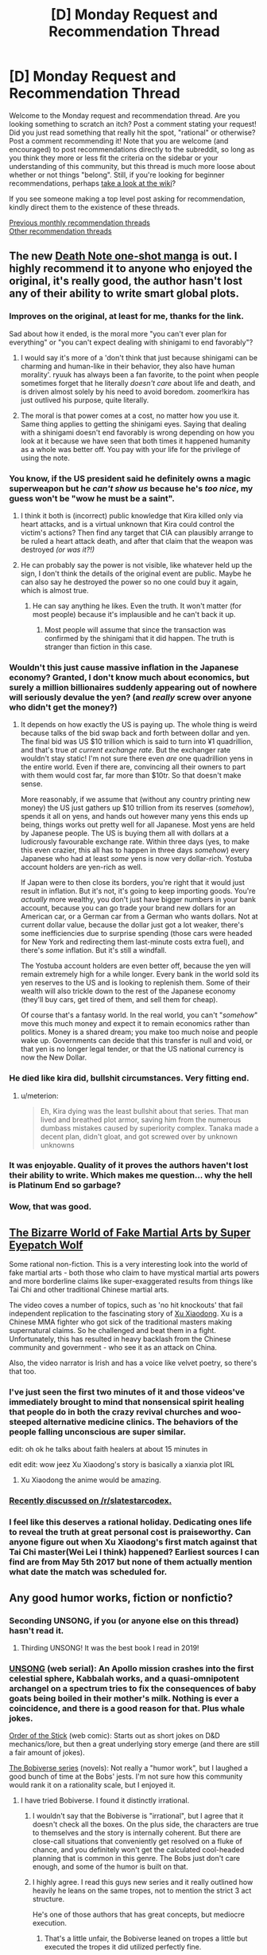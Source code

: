 #+TITLE: [D] Monday Request and Recommendation Thread

* [D] Monday Request and Recommendation Thread
:PROPERTIES:
:Author: AutoModerator
:Score: 37
:DateUnix: 1580742312.0
:DateShort: 2020-Feb-03
:END:
Welcome to the Monday request and recommendation thread. Are you looking something to scratch an itch? Post a comment stating your request! Did you just read something that really hit the spot, "rational" or otherwise? Post a comment recommending it! Note that you are welcome (and encouraged) to post recommendations directly to the subreddit, so long as you think they more or less fit the criteria on the sidebar or your understanding of this community, but this thread is much more loose about whether or not things "belong". Still, if you're looking for beginner recommendations, perhaps [[https://www.reddit.com/r/rational/wiki][take a look at the wiki]]?

If you see someone making a top level post asking for recommendation, kindly direct them to the existence of these threads.

[[http://www.reddit.com/r/rational/wiki/monthlyrecommendation][Previous monthly recommendation threads]]\\
[[http://pastebin.com/SbME9sXy][Other recommendation threads]]


** The new [[https://mangaplus.shueisha.co.jp/viewer/1006371][Death Note one-shot manga]] is out. I highly recommend it to anyone who enjoyed the original, it's really good, the author hasn't lost any of their ability to write smart global plots.
:PROPERTIES:
:Author: Makin-
:Score: 39
:DateUnix: 1580752635.0
:DateShort: 2020-Feb-03
:END:

*** Improves on the original, at least for me, thanks for the link.

Sad about how it ended, is the moral more "you can't ever plan for everything" or "you can't expect dealing with shinigami to end favorably"?
:PROPERTIES:
:Author: mbzrl
:Score: 15
:DateUnix: 1580760984.0
:DateShort: 2020-Feb-03
:END:

**** I would say it's more of a 'don't think that just because shinigami can be charming and human-like in their behavior, they also have human morality'. ryuuk has always been a fan favorite, to the point when people sometimes forget that he literally /doesn't care/ about life and death, and is driven almost solely by his need to avoid boredom. zoomer!kira has just outlived his purpose, quite literally.
:PROPERTIES:
:Score: 10
:DateUnix: 1580764092.0
:DateShort: 2020-Feb-04
:END:


**** The moral is that power comes at a cost, no matter how you use it. Same thing applies to getting the shinigami eyes. Saying that dealing with a shinigami doesn't end favorably is wrong depending on how you look at it because we have seen that both times it happened humanity as a whole was better off. You pay with your life for the privilege of using the note.
:PROPERTIES:
:Author: Anew_Returner
:Score: 6
:DateUnix: 1580766195.0
:DateShort: 2020-Feb-04
:END:


*** You know, if the US president said he definitely owns a magic superweapon but he /can't show us/ because he's /too nice/, my guess won't be "wow he must be a saint".
:PROPERTIES:
:Author: Roxolan
:Score: 10
:DateUnix: 1580795625.0
:DateShort: 2020-Feb-04
:END:

**** I think it both is (incorrect) public knowledge that Kira killed only via heart attacks, and is a virtual unknown that Kira could control the victim's actions? Then find any target that CIA can plausibly arrange to be ruled a heart attack death, and after that claim that the weapon was destroyed /(or was it?!)/
:PROPERTIES:
:Score: 5
:DateUnix: 1580841779.0
:DateShort: 2020-Feb-04
:END:


**** He can probably say the power is not visible, like whatever held up the sign, I don't think the details of the original event are public. Maybe he can also say he destroyed the power so no one could buy it again, which is almost true.
:PROPERTIES:
:Author: Makin-
:Score: 2
:DateUnix: 1580804743.0
:DateShort: 2020-Feb-04
:END:

***** He can say anything he likes. Even the truth. It won't matter (for most people) because it's implausible and he can't back it up.
:PROPERTIES:
:Author: Roxolan
:Score: 2
:DateUnix: 1580806833.0
:DateShort: 2020-Feb-04
:END:

****** Most people will assume that since the transaction was confirmed by the shinigami that it did happen. The truth is stranger than fiction in this case.
:PROPERTIES:
:Author: Makin-
:Score: 3
:DateUnix: 1580806979.0
:DateShort: 2020-Feb-04
:END:


*** Wouldn't this just cause massive inflation in the Japanese economy? Granted, I don't know much about economics, but surely a million billionaires suddenly appearing out of nowhere will seriously devalue the yen? (and /really/ screw over anyone who didn't get the money?)
:PROPERTIES:
:Author: TempAccountIgnorePls
:Score: 8
:DateUnix: 1580765172.0
:DateShort: 2020-Feb-04
:END:

**** It depends on how exactly the US is paying up. The whole thing is weird because talks of the bid swap back and forth between dollar and yen. The final bid was US $10 trillion which is said to turn into ¥1 quadrillion, and that's true /at current exchange rate/. But the exchanger rate wouldn't stay static! I'm not sure there even /are/ one quadrillion yens in the entire world. Even if there are, convincing all their owners to part with them would cost far, far more than $10tr. So that doesn't make sense.

More reasonably, if we assume that (without any country printing new money) the US just gathers up $10 trillion from its reserves (/somehow/), spends it all on yens, and hands out however many yens this ends up being, things works out pretty well for all Japanese. Most yens are held by Japanese people. The US is buying them all with dollars at a ludicrously favourable exchange rate. Within three days (yes, to make this even crazier, this all has to happen in three days /somehow/) every Japanese who had at least /some/ yens is now very dollar-rich. Yostuba account holders are yen-rich as well.

If Japan were to then close its borders, you're right that it would just result in inflation. But it's not, it's going to keep importing goods. You're /actually/ more wealthy, you don't just have bigger numbers in your bank account, because you can go trade your brand new dollars for an American car, or a German car from a German who wants dollars. Not at current dollar value, because the dollar just got a lot weaker, there's some inefficiencies due to surprise spending (those cars were headed for New York and redirecting them last-minute costs extra fuel), and there's /some/ inflation. But it's still a windfall.

The Yostuba account holders are even better off, because the yen will remain extremely high for a while longer. Every bank in the world sold its yen reserves to the US and is looking to replenish them. Some of their wealth will also trickle down to the rest of the Japanese economy (they'll buy cars, get tired of them, and sell them for cheap).

Of course that's a fantasy world. In the real world, you can't "/somehow/" move this much money and expect it to remain economics rather than politics. Money is a shared dream; you make too much noise and people wake up. Governments can decide that this transfer is null and void, or that yen is no longer legal tender, or that the US national currency is now the New Dollar.
:PROPERTIES:
:Author: Roxolan
:Score: 12
:DateUnix: 1580794286.0
:DateShort: 2020-Feb-04
:END:


*** He died like kira did, bullshit circumstances. Very fitting end.
:PROPERTIES:
:Author: 1000dollarsamonth
:Score: 7
:DateUnix: 1580786240.0
:DateShort: 2020-Feb-04
:END:

**** u/meterion:
#+begin_quote
  Eh, Kira dying was the least bullshit about that series. That man lived and breathed plot armor, saving him from the numerous dumbass mistakes caused by superiority complex. Tanaka made a decent plan, didn't gloat, and got screwed over by unknown unknowns
#+end_quote
:PROPERTIES:
:Author: meterion
:Score: 14
:DateUnix: 1580802919.0
:DateShort: 2020-Feb-04
:END:


*** It was enjoyable. Quality of it proves the authors haven't lost their ability to write. Which makes me question... why the hell is Platinum End so garbage?
:PROPERTIES:
:Author: IV-TheEmperor
:Score: 1
:DateUnix: 1580954166.0
:DateShort: 2020-Feb-06
:END:


*** Wow, that was good.
:PROPERTIES:
:Author: Revisional_Sin
:Score: 1
:DateUnix: 1581460936.0
:DateShort: 2020-Feb-12
:END:


** [[https://www.youtube.com/watch?v=gjbSCEhmjJA][The Bizarre World of Fake Martial Arts by Super Eyepatch Wolf]]

Some rational non-fiction. This is a very interesting look into the world of fake martial arts - both those who claim to have mystical martial arts powers and more borderline claims like super-exaggerated results from things like Tai Chi and other traditional Chinese martial arts.

The video coves a number of topics, such as 'no hit knockouts' that fail independent replication to the fascinating story of [[https://en.wikipedia.org/wiki/Xu_Xiaodong][Xu Xiaodong]]. Xu is a Chinese MMA fighter who got sick of the traditional masters making supernatural claims. So he challenged and beat them in a fight. Unfortunately, this has resulted in heavy backlash from the Chinese community and government - who see it as an attack on China.

Also, the video narrator is Irish and has a voice like velvet poetry, so there's that too.
:PROPERTIES:
:Author: GlimmervoidG
:Score: 30
:DateUnix: 1580748231.0
:DateShort: 2020-Feb-03
:END:

*** I've just seen the first two minutes of it and those videos've immediately brought to mind that nonsensical spirit healing that people do in both the crazy revival churches and woo-steeped alternative medicine clinics. The behaviors of the people falling unconscious are super similar.

edit: oh ok he talks about faith healers at about 15 minutes in

edit edit: wow jeez Xu Xiaodong's story is basically a xianxia plot IRL
:PROPERTIES:
:Author: IICVX
:Score: 12
:DateUnix: 1580782706.0
:DateShort: 2020-Feb-04
:END:

**** Xu Xiaodong the anime would be amazing.
:PROPERTIES:
:Author: dinoseen
:Score: 8
:DateUnix: 1580844474.0
:DateShort: 2020-Feb-04
:END:


*** [[https://www.reddit.com/r/slatestarcodex/comments/ex8wsj/the_bizarre_world_of_fake_martial_arts/][Recently discussed on /r/slatestarcodex.]]
:PROPERTIES:
:Author: Roxolan
:Score: 3
:DateUnix: 1580786910.0
:DateShort: 2020-Feb-04
:END:


*** I feel like this deserves a rational holiday. Dedicating ones life to reveal the truth at great personal cost is praiseworthy. Can anyone figure out when Xu Xiaodong's first match against that Tai Chi master(Wei Lei I think) happened? Earliest sources I can find are from May 5th 2017 but none of them actually mention what date the match was scheduled for.
:PROPERTIES:
:Author: Sonderjye
:Score: 1
:DateUnix: 1581345883.0
:DateShort: 2020-Feb-10
:END:


** Any good humor works, fiction or nonfictio?
:PROPERTIES:
:Author: whats-a-monad
:Score: 5
:DateUnix: 1580761816.0
:DateShort: 2020-Feb-04
:END:

*** Seconding UNSONG, if you (or anyone else on this thread) hasn't read it.
:PROPERTIES:
:Author: GaBeRockKing
:Score: 7
:DateUnix: 1580778788.0
:DateShort: 2020-Feb-04
:END:

**** Thirding UNSONG! It was the best book I read in 2019!
:PROPERTIES:
:Score: 3
:DateUnix: 1580821932.0
:DateShort: 2020-Feb-04
:END:


*** [[http://unsongbook.com/][UNSONG]] (web serial): An Apollo mission crashes into the first celestial sphere, Kabbalah works, and a quasi-omnipotent archangel on a spectrum tries to fix the consequences of baby goats being boiled in their mother's milk. Nothing is ever a coincidence, and there is a good reason for that. Plus whale jokes.

[[http://www.giantitp.com/comics/oots0001.html][Order of the Stick]] (web comic): Starts out as short jokes on D&D mechanics/lore, but then a great underlying story emerge (and there are still a fair amount of jokes).

[[https://www.goodreads.com/series/192752-bobiverse][The Bobiverse series]] (novels): Not really a "humor work", but I laughed a good bunch of time at the Bobs' jests. I'm not sure how this community would rank it on a rationality scale, but I enjoyed it.
:PROPERTIES:
:Author: OmeletteGenerator
:Score: 14
:DateUnix: 1580775397.0
:DateShort: 2020-Feb-04
:END:

**** I have tried Bobiverse. I found it distinctly irrational.
:PROPERTIES:
:Author: whats-a-monad
:Score: 3
:DateUnix: 1580796320.0
:DateShort: 2020-Feb-04
:END:

***** I wouldn't say that the Bobiverse is "irrational", but I agree that it doesn't check all the boxes. On the plus side, the characters are true to themselves and the story is internally coherent. But there are close-call situations that conveniently get resolved on a fluke of chance, and you definitely won't get the calculated cool-headed planning that is common in this genre. The Bobs just don't care enough, and some of the humor is built on that.
:PROPERTIES:
:Author: OmeletteGenerator
:Score: 3
:DateUnix: 1580824385.0
:DateShort: 2020-Feb-04
:END:


***** I highly agree. I read this guys new series and it really outlined how heavily he leans on the same tropes, not to mention the strict 3 act structure.

He's one of those authors that has great concepts, but mediocre execution.
:PROPERTIES:
:Author: GlueBoy
:Score: 2
:DateUnix: 1580835299.0
:DateShort: 2020-Feb-04
:END:

****** That's a little unfair, the Bobiverse leaned on tropes a little but executed the tropes it did utilized perfectly fine.

I would agree that it was fairly banal in how far it was willing to go with it's central premise, an Upload has a far more broad utility than simply copying itself and making improvements to the technology it started with.

A fully rational Bob would have been duplicating at every instance where resources to do so were available, the first system he encountered turned into nothing more than a replication facility. Every other problem could then have been solved through sheer numbers alone.

(I do have to say though, that would have made for a slightly less interesting story unless up against a similar entity at an analogous point of development. The Others almost filled this slot, but they were also limited due to culture.)
:PROPERTIES:
:Author: Weerdo5255
:Score: 2
:DateUnix: 1580954552.0
:DateShort: 2020-Feb-06
:END:


** Let's talk about XianXia.

A few months ago I found out about [[/r/ProgressionFantasy]] and have read a lot of the recommendations there. This is a genre where there is a system in place that enables the protagonist to get progressively stronger. An example that most here would be familiar with is Mother of Learning (the system here being magic + time loop).

Through there I also found out about XianXia, the chinese take on the concept with chinese medieval kung fu superhero mages.

Unfortunately, most of the books recommended on the subreddit written originally in english are incomplete. There are some that I can recommend though. The [[https://www.goodreads.com/series/192821-cradle][Cradle]] has served as a good introduction to the genre for me. Not really that rational, nor that irrational. 7 books are out.

[[https://www.webnovel.com/book/12311119706248305/Paragon-of-Destruction][Paragon of Destruction]]. I really enjoyed that one, even though it started a bit slow. However, even though the characters aren't irrational per se, a shitload of coincidences, mostly in favor of the MC, seem to happen every arc. This did put me off a little, but I have a feeling it's a staple of the genre.

[[https://forums.sufficientvelocity.com/threads/forge-of-destiny-xianxia-quest.35583/reader/][Forge of Destiny]]. A quest. Good writing, avoids the overpowered protagonist trope unlike probably anything else in the genre.

Aaaand that's pretty much it. Other recommendations I've found are mostly 1-2 books long or 100 or so chapters in RoyalRoad.

So I started trying to read some translated chinese XianXia. I was fully prepared for the irational tropes like stupidly arrogant enemies and ridiculous coincidences. What I wasn't prepared for was the quality of the translations...

For example! For some reason, most translations end nearly every sentence with an exclamation mark! This doesn't seem like such a big deal at first! But it completely ruins the flow! Even in exposition dumps. Example sentences: "Warriors who had started cultivating the Knight breathing technique and thus improved their physique, but had not been able to ignite their internal life energy yet, were commonly known as preparatory Knights!

George's physique could be considered at the peak standard even amongst these preparatory Knights!"

I've tried reading Coiling Dragon and I Shall Seal the Heavens with no success. I am currently trying Warlock of the Magus World, which has been recommended in this subreddit before, but it is extremely painful. For me. If anyone knows any english language originals in this genre, or a translation that is not torture, please deliver me from this torment.
:PROPERTIES:
:Author: foveros
:Score: 13
:DateUnix: 1580748905.0
:DateShort: 2020-Feb-03
:END:

*** It might be that translated Chinese novels just aren't for you - there's a certain style to them, and if you've tried three and haven't enjoyed it the stylistic gap might be insurmountable.

As for English first xianxias, someone asked about that last week and I compiled some of my favorites; [[https://www.reddit.com/r/rational/comments/eup2bx/d_monday_request_and_recommendation_thread/ffthewq/][here's]] the thread.
:PROPERTIES:
:Author: IICVX
:Score: 14
:DateUnix: 1580750730.0
:DateShort: 2020-Feb-03
:END:

**** Maybe Lord of the Mysteries? Not in the genre, but it's progression fantasy. The first few chapters are particularly rough, give it until he becomes a magic cop or whatever!<. If you're going to give one of those another try, make it ISSTH, which has a relatively strong translation.
:PROPERTIES:
:Author: Amonwilde
:Score: 6
:DateUnix: 1580759456.0
:DateShort: 2020-Feb-03
:END:

***** idk - if ISSTH, Coiling Dragon, and Warlock of Magic World aren't doing it for him I can't imagine that adding another one to the pile is going to work.
:PROPERTIES:
:Author: IICVX
:Score: 3
:DateUnix: 1580782856.0
:DateShort: 2020-Feb-04
:END:

****** Eh, it's more for other people.
:PROPERTIES:
:Author: Amonwilde
:Score: 2
:DateUnix: 1581099331.0
:DateShort: 2020-Feb-07
:END:


*** Of the translated xianxias, Forty Milleniums of Cultivation is the only one I can recommend, mainly because it dodges most of the irrational tropes and does things like worldbuild functioning cultivation society and keeping the protagonist prosocial instead of the typical amoral xianxia protagonist who only really cares about power.

The translation is rough, but gets significantly better as the story advances and more professional translators picked it up.
:PROPERTIES:
:Author: InfernoVulpix
:Score: 12
:DateUnix: 1580751497.0
:DateShort: 2020-Feb-03
:END:


*** I am sorry, but there's no way to save yourself from the poor writing; it's inherent to the genre. I Shall Seal the Heavens is probably the best example of a decent quality 'normal' XianXia with a competent translator you can find, so all I can say is you need to search harder for things written differently that also have interesting plots.

I can't really think of anything that will be good or not without committing time to do grammar checks, but maybe you could try some of the parodies? /Ascending, Do Not Disturb/ is slower paced and might not have all those writing problems, but it's also something of a fluffy romance as opposed to how most of the genre is action.

/Cultivation Chat Group/ might work for you as well, but again it's a parody and you might not get everything without having struggled through at least one or two /real/ XianXia novels. Also, most of it is sealed behind the walls of +Mordor+ Qidian (they run Webnovel), and I cannot in good conscience recommend supporting them in any way or sailing the seven seas to get around them.
:PROPERTIES:
:Author: Evilness42
:Score: 14
:DateUnix: 1580753143.0
:DateShort: 2020-Feb-03
:END:


*** English language XianXia is inherently shit. If the work is translated, then the author is most typically just an average XianXia fan, who at best makes an effort to just literally translate everything put down, and at worse straight up machine-translated everything. And that's coming from what are often amateur web-novels with already low standards of writing.

And 'western' Xianxia are typically even more amateurish copies of the above, poorly translated chinese ones. Plus, due to the cultural gap between westerners and china, Xianxia typically features offbeat morality. And I don't mean that in the literary, "this character was created to be interesting and flawed" way, but in the "this character was created to be wishfulfilment for people you strongly disagree with" way.

Plus, the inherent setting caveats of Xiania (cultivation makes you stronger, people who are strong tread on those weaker, power diffefentials are super high) tend to increase the level of trashy wish fulfiment to a level I've normally seen restricted to romance fanfiction and harem isekai.

That's not to say there aren't good english language xianxia works. The parody math xianxia, the arrogant young master one, thousand milleniums of cultivation (I've never read this one, but it comes highly recommended on this subreddit) and probably other ones that I've never been made aware of becauae I despise the genre and don't look for works in it. But typically, these "good" works are set apart by:

- being a deliberate parody or subversion of Xianxia tropes. Especially when done affectionately, by authors who are much kinder than me towards the genre, but still aware of its shortcomings.\\
- being written in english or having abnormally high quality translations.\\
- transcending xianxia as a genre, and becoming less "eastern fantasty" and more "eastern inspired fantasy." There's plenty of decent fantasy books out there that steal shamelessly from xianxia and wuxia, in terms of magic, aesthetics and even themes. But because they don't allow themselves to be constraned to being by-the-book xianxia, they get to keep the good stuff, without the bad stuff.

Incidentally, most, if not all, of the above rant applies to Light-novel-alikes (particularly isekais), Wuxia, and loosely to LitRPGs .
:PROPERTIES:
:Author: GaBeRockKing
:Score: 11
:DateUnix: 1580778709.0
:DateShort: 2020-Feb-04
:END:

**** u/IICVX:
#+begin_quote
  The parody math xianxia
#+end_quote

Which one is this?

#+begin_quote
  the arrogant young master one
#+end_quote

I'm guessing you mean [[https://www.royalroad.com/fiction/28601/arrogant-young-master-template-a-variation-4][this one]]? It's kind of a Xianxia / LitRPG crossover tho.

#+begin_quote
  thousand milleniums of cultivation
#+end_quote

I think you mean [[https://www.novelupdates.com/series/forty-millenniums-of-cultivation/][Forty Millenniums of Cultivation]] - it's kinda easy to get that mixed up because there's a (very small) WH40k influence (I think the author intended to do more of it but really it just boils down to chainswords and some demonic stuff)
:PROPERTIES:
:Author: IICVX
:Score: 3
:DateUnix: 1580782307.0
:DateShort: 2020-Feb-04
:END:

***** [[https://www.royalroad.com/fiction/3898/math-god-plane-on-hiatus]]
:PROPERTIES:
:Author: GaBeRockKing
:Score: 1
:DateUnix: 1580783227.0
:DateShort: 2020-Feb-04
:END:


**** [deleted]
:PROPERTIES:
:Score: 1
:DateUnix: 1581061631.0
:DateShort: 2020-Feb-07
:END:

***** The genre actively works against making a story good, but some authors are so good at what they do they can make good xiania /anyways./
:PROPERTIES:
:Author: GaBeRockKing
:Score: 1
:DateUnix: 1581084082.0
:DateShort: 2020-Feb-07
:END:


*** I second the Paragon of Destruction recommendation. It's the best written Chinese novel translation I've read in a long. I could forget it was a translation at some points because the writing wasn't completely awful at times. The main character doesn't always make the most rational choices, but that is more of a character flaw than a condemnation of the story. At several times I started to roll my eyes expecting a cliché xianxia moment, but then found myself pleasantly surprised at having my expectations subverted.
:PROPERTIES:
:Author: TREB0R
:Score: 6
:DateUnix: 1580773798.0
:DateShort: 2020-Feb-04
:END:


*** Xianxia makes me want to write a deconstruction so hard - the entire genre belongs to those fantasy worlds clearly built by a malicious demiurge. - The path to power lies through isolation from human ties and violent acquisition of limited resources. The entire structure of enlightenment is set up to make monsters of those who thread upon it, and then kill them. All of them. Conflict is so insanely ubiquitous, that the fact that the practitioners are technically long lived is meaningless. They spend most of their time meditating (and a xiania protag meditating is safe from their self-destructive path, temporarily. They also are not really living), then exit seclusion and promptly have an orgy of violence, presumably more than anything else to try to make up for a long period of lacking stimulus.
:PROPERTIES:
:Author: Izeinwinter
:Score: 5
:DateUnix: 1580996342.0
:DateShort: 2020-Feb-06
:END:

**** Forty Milleniums of Cultivation is sort of this, actually. The protagonist is of course a very strong, very lucky Xianxia protagonist, but across the 1700 chapters currently out I'd say the majority of it is at least in part about how classic Xianxia morality just doesn't work as well as a civilised society.

It does take a few hundred chapters for it to be the focus, but I do think if you're planning on putting the time in to read any Xianxia anyway, Fort Milleniums should be the one you pick. It actually is a deconstruction, in the sense of "this is how things would actually look if we took these premises of the genre", modulo the classical OP protagonist*.

*Which I can usually forgive in Xianxia anyway, since whoever makes it to the top of the rat race is going to do so through bullshit luck etc. regardless, because of the numbers involved.
:PROPERTIES:
:Author: Flashbunny
:Score: 3
:DateUnix: 1581273546.0
:DateShort: 2020-Feb-09
:END:


*** I highly recommend you give Way of Choices and Sword Dynasty a try. They're both xianxia, but they are imo some of the best in the genre. Both progress at a slower pace than your typical xianxia, but they are more carefully thought out and poetic at times.
:PROPERTIES:
:Author: reddithanG
:Score: 3
:DateUnix: 1580880738.0
:DateShort: 2020-Feb-05
:END:


*** Warlock is harsh, you really need to be ok with a horrible MC to read it. Slavery, human experimentation, killing 100 thousand people for no discernible reason other than his convenience.. It's not for everybody.

​

The way you enjoy xianxia is by not looking at it critically, it's power fantasy wish fulfillment, if you treat it as it's meant to be treated you can enjoy it.
:PROPERTIES:
:Author: fassina2
:Score: 2
:DateUnix: 1580780504.0
:DateShort: 2020-Feb-04
:END:


*** The New World on RR is definitely not rational but it is nice and long. (over 3k pages)
:PROPERTIES:
:Author: RomeoStevens
:Score: 2
:DateUnix: 1581116947.0
:DateShort: 2020-Feb-08
:END:


*** To be honest, after a while you just get used to the writing style and it doesn't come across as so weird anymore. On the other hand you might just have come across a poor translation - in your example I'd expect to see the second sentence with an exclamation mark, but not necessarily the first.
:PROPERTIES:
:Author: Flashbunny
:Score: 2
:DateUnix: 1580752801.0
:DateShort: 2020-Feb-03
:END:


** I feel like I've run out of good web fiction. I'm sure there's more out there in the vastness or the internet, so here's what I've liked (starting with the best):

Mother of Learning

Harry Potter and the Natural 20

Worm

Ra

Hpmor

Worth the Candle

The wandering inn

The last 2 were kind of meh for me, I'm not interested in reading other wildbow things (tried them), and if it helps, I'm a fan of Brandon Sanderson.

Also there's more but I'm sure I'm forgetting some things and I'm not listing the ones I didn't like (mostly because i dont remember their names).

Thanks so much!
:PROPERTIES:
:Score: 8
:DateUnix: 1580768335.0
:DateShort: 2020-Feb-04
:END:

*** [deleted]
:PROPERTIES:
:Score: 10
:DateUnix: 1580781718.0
:DateShort: 2020-Feb-04
:END:

**** That is a lot, thanks! Bookmarked.
:PROPERTIES:
:Score: 1
:DateUnix: 1580782513.0
:DateShort: 2020-Feb-04
:END:


*** Is Ra an abbreviation or the name of a story? If so who wrote it?
:PROPERTIES:
:Author: Judah77
:Score: 3
:DateUnix: 1580857926.0
:DateShort: 2020-Feb-05
:END:

**** [[https://www.goodreads.com/book/show/22635765-ra]] It's a book by Sam Hughes
:PROPERTIES:
:Author: Scipio1516
:Score: 6
:DateUnix: 1580862779.0
:DateShort: 2020-Feb-05
:END:

***** And it is FANTASTIC
:PROPERTIES:
:Score: 4
:DateUnix: 1580906320.0
:DateShort: 2020-Feb-05
:END:


** I'm rereading Vernor Vinge's [[https://www.amazon.com/Fire-Upon-Deep-Zones-Thought-ebook/dp/B000FBJAGO/ref=sr_1_1?keywords=fire+upon+the+deep&qid=1580822386&s=digital-text&sr=1-1][A Fire Upon the Deep]]for the third time and enjoying it immensely.
:PROPERTIES:
:Score: 3
:DateUnix: 1580822455.0
:DateShort: 2020-Feb-04
:END:

*** Ever try his Rainbow's End? I'm finding increasingly prescient.
:PROPERTIES:
:Author: GlueBoy
:Score: 4
:DateUnix: 1580837723.0
:DateShort: 2020-Feb-04
:END:

**** No kidding! Yes I loved it. I wonder what he's working on these days.
:PROPERTIES:
:Score: 1
:DateUnix: 1580906168.0
:DateShort: 2020-Feb-05
:END:


** Are there any stories or fanfics where a rational or common sense decision/response completely blindsides someone else's plan? Examples:

With This Ring, a Young Justice SI where the main character sneaks into a country and discovers the supervillain dictator is secretly trading with an alien empire for technology. She expects that no one will do anything as the Justice League has no jurisdiction there, and in the canon storyline nothing happens, but in a common-sense decision, the main character goes to the UN and shares how dangerous the alien empire is, how the dictator is potentially threatening the world which incentives the world to remove her from power, and as a bonus reveals other potential alien threats to watch out for. Which includes the main enemies of a future season.
:PROPERTIES:
:Author: TheAnt88
:Score: 7
:DateUnix: 1580745173.0
:DateShort: 2020-Feb-03
:END:

*** There's an episode of Buffy where she encounters an enemy that "no forged weapon" can harm. Immunity to forged weapons does not mean immunity to explosions, however, as Buffy demonstrates in dramatic fashion with the use of a rocket launcher.

There's also that [[https://www.youtube.com/watch?v=vdnA-ESWcPs&t=1m50s][famous scene from /Raiders of the Lost Ark/]] where Indiana Jones demonstrates how to win by bringing a gun to a sword fight. Apparently, this wasn't part of the original script, as Harrison Ford [[https://www.reddit.com/r/IAmA/comments/22xh4j/i_am_harrison_harrison_ford_ama/cgrc21n/][described during an AMA]]:

#+begin_quote
  We were shooting in Tunisia, and the script had a scene in which I fight a swordsman, an expert swordsman, it was meant to be the ultimate duel between sword and whip. And I was suffering from dysentery, really, found it inconvenient to be out of my trailer for more than 10 minutes at a time. We'd done a brief rehearsal of the scene the night before we were meant to shoot it, and both Steve and I realized it would take 2 or 3 days to shoot this. And it was the last thing we were meant to shoot in Tunisia before we left to shoot in England. And the scene before this in the film included a whip fight against 5 bad guys that were trying to kidnap Marian, so I thought it was a bit redundant. I was puzzling how to get out of this 3 days of shooting, so when I got to set I proposed to Steven that we just shoot the son a bitch and Steve said "I was thinking that as well." So he drew his sword, the poor guy was a wonderful British stuntman who had practiced his sword skills for months in order to do this job, and was quite surprised by the idea that we would dispatch him in 5 minutes. But he flourished his sword, I pulled out my gun and shot him, and then we went back to England.
#+end_quote

[[https://en.wikipedia.org/wiki/Han_shot_first][Harrison Ford always was a practical guy]].

Awhile back I also [[http://kineticliterature.com/intelligent-characters-and-the-brains-vs-brawn-fallacy/][wrote about]] characters who are willing to solve problems using physical force, rather than trying to find a complicated "intellectual" solution to a problem:

#+begin_quote
  One of my favorite examples of this comes from a scene in the movie Sneakers (a delightful 1992 thriller and heist movie about cryptography and espionage) where Robert Redford's character goes to steal a cipher device from a researcher's office. After socially engineering himself past the front desk, he finds his caper brought to a halt when the door to the office is protected with an electronic keypad. He radios the guys in the surveillance van and says, “Anybody remember how to defeat an electronic keypad?” Because this is a thriller about computers and cryptography, we expect them to come up with some kind of backdoor solution to breaking this lock, the cyberpunk equivalent of “recite this magical incantation and the lock will open for you.” The audience waits in tense silence as Robert listens to the voice of the computer guys speaking into his earpiece and mutters to himself, “Alright, that might work.” And then he takes a step back and kicks down the door.
#+end_quote
:PROPERTIES:
:Author: Kuiper
:Score: 9
:DateUnix: 1580766030.0
:DateShort: 2020-Feb-04
:END:

**** ​

#+begin_quote
  famous scene from Raiders of the Lost Ark

  where Indiana Jones demonstrates how to win by bringing a gun to a sword fight. Apparently, this wasn't part of the original script, as Harrison Ford

  described during an AMA
#+end_quote

IRL he'd probably die or get severely wounded.. Guns neither kill nor incapacitate instantly, without headshots.

#+begin_quote
  At 20 ft (6.1 m), the gun-wielder was able to shoot the charging knife attacker just as he reached the shooter. At shorter distances the knife wielder was always able to stab prior to being shot.
#+end_quote

[[https://en.wikipedia.org/wiki/Tueller_Drill]]

In the movie the guy had a sword, not a knife. Even if he had the time to unload the entire revolver on the dude he'd still be alive and well enough to strike him a couple times before falling.

And he'd still live for a minute or two, which he'd spend suffering, excreting and crying.
:PROPERTIES:
:Author: fassina2
:Score: 5
:DateUnix: 1580781604.0
:DateShort: 2020-Feb-04
:END:


** I am interested in base, town, kingdom, empire building if yall have any recs.

Stuff I have liked:

P.S Power -> Builder: I really enjoyed the usage of runes to start a magitek revolution everything else though was a mess. (If you can fight through the protagonists idiocy and the repeating plot. Edit: I couldnt stomach a second read through if that helps anyone)

Luke Chimienko (Sp) -> Ascend Online: Its gamelit, but good fun in the town expansion portions.

Harry Potter Fanfic -> Discordant Note: A little heavy on the sex side of things for me, but you get to see an empire rise North of the wall

Twelve Steps to Omnipotence: Fun read about an insert attempting to gain omnipotence in the Marvel Universe

Jack L Knapp -> Near Earth Objects Series: Guy builds a direct elec to propulsion device. Graduates from company to country. Great fun to see everything slowly but surely build up across 3 generations of a family.

Bobiverse: Von Neuman probe does what its name suggests

Release that witch: This is in the same vein as what I enjoy, but it just dragged for me.

Daniel Black Series: Building his arcology was really the only enjoyment in that series. Could easily have done with the harem and boderline erotica.
:PROPERTIES:
:Score: 6
:DateUnix: 1580830650.0
:DateShort: 2020-Feb-04
:END:

*** u/GlueBoy:
#+begin_quote
  Daniel Black Series: Building his arcology was really the only enjoyment in that series. Could easily have done with the harem and boderline erotica.
#+end_quote

Such a shame he ditched base building and doubled down on the cringy sex shit in the latest book.
:PROPERTIES:
:Author: GlueBoy
:Score: 2
:DateUnix: 1580837875.0
:DateShort: 2020-Feb-04
:END:


*** The [[https://www.goodreads.com/series/182059-nightlord][Nightlord]] series is very enjoyable---that is to say, I liked it. The main character builds a kingdom with the help of his pet mountain which gets power by converting matter to energy. Interesting stuff goes on, especially with portals, but I wouldn't consider it rational. It had rational-ish parts, especially in the later books, but he pointlessly delays and takes stupid risks he doesn't have to.
:PROPERTIES:
:Author: Lightwavers
:Score: 2
:DateUnix: 1580981429.0
:DateShort: 2020-Feb-06
:END:

**** Its been awhile since i read the series, but I remember enjoying it. I think later books the conflict becomes a little contrived and drags a bit. That all being said he does indeed build out a city and mountain fortress I actually really enjoyed the description of the entry way into his mountain.
:PROPERTIES:
:Score: 2
:DateUnix: 1580995406.0
:DateShort: 2020-Feb-06
:END:

***** Yeah, it feels like the author didn't have much of a plan. Still, I'm going to get the next book when it comes out even with the time travel twist. It's a fun read.
:PROPERTIES:
:Author: Lightwavers
:Score: 1
:DateUnix: 1580996394.0
:DateShort: 2020-Feb-06
:END:


** I'm looking for superhero web series. What are the good ones?

One's I've read include:

[[http://inmydaydreams.com/][Legion of Nothing]] A super hero story about the grandchildren of golden age super heroes taking up their forbearers' mantels. It's been running for a while now, has a good cast and some nice development. It features a gadgeteer hero, who builds tech. On the down side, the writing can be a little dry at times (fairly unemotional which is strange since it's first person). It is ongoing.

[[https://the-last-skull.blogspot.com/2010/06/beginning-1.html][The Last Skrull]]. It has a good story, full characters and, get this, a beginning, middle and end (!!!). Despite that, I feel there is just something lacking that stops it being truly great. The story stars a 'Sue Daysdale' who follows in her mothers footsteps as the superhero/vigilante the Skrull.

[[https://web.archive.org/web/20090620070916/http://www.starharbornights.net/content/view/38/20/#story][Star Harbor Nights]]. It is also about superheroes but no long updates. The original site is now gone but can be viewed on the Internet Archive. I remember reading and being rather engaged years ago. It has some interest ideas, like the darkawn (sp?) gene, which turns you into an exception normal if you have one copy, and a crazy super genius if you have two. It has two main plots. One focuses on a new street level vigilante type hero, who is just getting started in a east coast port city (this was written before Worm, so it's not a reference). The other follows a more high powered flight telekinetic, telepathic type as she goes about superhero LA.

[[https://tieshaunn.wordpress.com/table-of-contents-2/the-blazing-stars/table-of-contents/][Brennus]]. One of the first generation of superhero stories spun off from Worm's comments section. Writing is not fantastic (the early novel has some very clumsy exposition) and it is very derivative of Worm but I enjoyed it when I read it. Follows another kid tech hero, though this time with a Mysterious Past (tm).

And finally we have [[https://parahumans.wordpress.com/][Worm]] and it's squeal [[https://www.parahumans.net/][Ward]]. Super famous around these parts, may have kick started the modern web serial boom. Well written, misery heavy and engaging.
:PROPERTIES:
:Author: GlimmervoidG
:Score: 5
:DateUnix: 1580756873.0
:DateShort: 2020-Feb-03
:END:

*** Curveball [[https://www.eviscerati.org/fiction/cb/]] is one of the best web fictions I have ever read.
:PROPERTIES:
:Author: throwaway4opopoi2e
:Score: 3
:DateUnix: 1580876261.0
:DateShort: 2020-Feb-05
:END:


*** If you're fine with self published stuff The Chronicles of Fid is pretty good. I also recommend the Zombie Knight Saga, which is kinda similar to superheroes but also does its own thing.
:PROPERTIES:
:Author: CaramilkThief
:Score: 2
:DateUnix: 1580818887.0
:DateShort: 2020-Feb-04
:END:


** I would like to recommend not just a work, or a series of works, but a niche genre: Timelines.

Mostly popular on AlternateHistory forum, with some crossposting to SB/SV, authors write a timeline of a nation or world, typically going year by year as sort of an extended worldbuilding exercise that also happens to have interesting characters or vignettes sprinkled about. They're not for everyone, but if you're a grand strategy fanatic like me, they fit a very particular niche that no other form of literature is able to satisfy. As much information and fascinating worldbuilding as a large alternate history (or future history, or fantasy history) series, but condensed into a far smaller format by cutting out unimportant crap like romance subplots and (typically, but not always) main characters.

Here are a few good currently ongoing ones:

[[https://forums.sufficientvelocity.com/threads/separated-at-birth-america-and-drakia.56951/][Separated at Birth: America and Drakia]]\\
[[https://forums.sufficientvelocity.com/threads/tzedek-tzedek-tirdoof.50490/page-23#post-12936392][Tzedek, Tzedek, Tirdoof (Israel ISOT into 3761 B.C.)]]\\
[[https://www.alternatehistory.com/forum/threads/from-the-fury-of-the-northmen-norse-si.453014/][From the Fury of the Northmen]]\\
[[https://forums.sufficientvelocity.com/threads/last-gasp-of-bronze-spokes-self-insert-isot-original.47455/#post-10675975][Last Gasp of Bronze Spokes]]
:PROPERTIES:
:Author: GaBeRockKing
:Score: 4
:DateUnix: 1580779760.0
:DateShort: 2020-Feb-04
:END:

*** I need to make more time for these, they are right up my alley. I was reading one where the last heir of the byzantine empire was healthier and their collapse doesn't happen.

I only stopped because of the format it was written in, the kind where you can't close the tab ever or you lose where you were. Those really annoy me, I use several machines, I want to be able to pause it on one and pick up on another but on some sites it's really inconvenient to do so.
:PROPERTIES:
:Author: fassina2
:Score: 3
:DateUnix: 1580782182.0
:DateShort: 2020-Feb-04
:END:


*** There's a great writeup of the Tiberian Sun universe timeline from like 20 years ago that I'd run into- let me see if I can dig it up
:PROPERTIES:
:Author: jaghataikhan
:Score: 2
:DateUnix: 1580824128.0
:DateShort: 2020-Feb-04
:END:


*** Found that fictional timeline of Tiberian Sun!

[[https://gamefaqs.gamespot.com/pc/196969-command-and-conquer-tiberian-sun/faqs/13721]]
:PROPERTIES:
:Author: jaghataikhan
:Score: 2
:DateUnix: 1581220567.0
:DateShort: 2020-Feb-09
:END:


*** Sealion Press (an Alternate History small press) recently published [[https://www.amazon.com/Walking-Through-Dreams-Lands-Gold-ebook/dp/B082598J11][Walking Through Dreams,]] an editing-together of Jared Kavenagh's [[https://www.alternatehistory.com/forum/threads/lands-of-red-and-gold.110941/][Land of Red and Gold]], in which a polyploid mutation in yams gives prehistoric Australia a crop suitable for large-scale agriculture. The Europeans and Maori find some delightful bronze-age empires by the time they get to the continent.
:PROPERTIES:
:Score: 1
:DateUnix: 1580822258.0
:DateShort: 2020-Feb-04
:END:


** This is a request not really specific to [[/r/rational]] stories, but I'm hoping that what I'm looking for may intersect with the interests of some of the dwellers of this sub.

A while ago, I [[https://old.reddit.com/r/scifi/comments/c97lvt/looking_for_stories_where_something_seeks_to/][asked]] on [[/r/scifi]] for stories where some humans/aliens/AI/etc use most of their resources to expand their boundaries as fast/far as they can. I got some interesting suggestions, and I truly enjoyed some of these books, but I haven't found what I was looking for. In fact, I'm not sure if what I'm asking for can be made into an interesting story.

The entities I'm thinking of want to take full advantage of Nick Bostrom's [[https://nickbostrom.com/astronomical/waste.html][cosmic endowment]]. One thousand years after starting expanding, they want the radius of their sphere of influence to be as close as possible to 1000 light years. After a billion years, they hope for that radius to be larger than 1 billion light years (because the universe is expanding). At that moment they would have "won", for no single other race could ever "catch up" behind them (presuming no FTL). And yet they would keep on expanding as fast as they can, because a bigger sphere is better.

Densifying inside that sphere is also important to them, but it has a much lower priority: any equipment left behind in the effort to push forward the shell of their sphere of influence may later be used to densify/colonize its bulk. This contradicts the standard tropes "move to the next system once you ran out of resources" or "run away from the danger (without dispersing)".

So, does this sound like anything you've heard of? I'm fine with "lower quality" stories: I'm fishing for how they've managed/tried to make such a story interesting.
:PROPERTIES:
:Author: OmeletteGenerator
:Score: 5
:DateUnix: 1580783644.0
:DateShort: 2020-Feb-04
:END:

*** I was going to mention some Egan books but it looks like someone already did in that thread you made.

The other one I'd think worth mentioning is the Culture series, I guess. You get to see that universe at a bunch of points throughout its history over the different books, so you get an idea of the different expansion rates and tactics of different competing civilisations in it.
:PROPERTIES:
:Author: Yuridyssey
:Score: 4
:DateUnix: 1580847897.0
:DateShort: 2020-Feb-04
:END:

**** Of Egan I only read Schild's Ladder which, although interesting on its own, isn't what I'm looking for here: many of them are contempt with running away from the 0.5 c expanding bubble (temporarily settling on some planet, running away some distance when the bubble gets near, then settling again for some time), while the rest try to destroy/stop the bubble. What they're not doing is trying to expand as fast as they can to secure their future, especially after seeing one example of a bubble of destruction expanding at some fraction of c, whose mechanics they don't understand, so the next such bubble could very well expand at a higher fraction of c. Moreover, the book's theme (and title) revolve much more about what is the self and how one may preserve it in a changing environment, not expansion.

I read synopses of the other recommended Egan books and planned to read them later, but concluded that they also weren't what I was looking for. But thanks to your comment I'll give it another try sooner than later.
:PROPERTIES:
:Author: OmeletteGenerator
:Score: 3
:DateUnix: 1580913248.0
:DateShort: 2020-Feb-05
:END:

***** You'd expect for there to be some coverage of people who oppose any expanding civilisation in a book where such a thing is occurring right, just because it's not necessarily the case that any given setting is going to have inhabitants that are homogenous in ideology, and also just from a narrative standpoint it can be interesting to cover conflict between an expanding culture and those that oppose them for whatever reason.

If you want the Egan book where the title more closely refers to what you want, then I'd have to highlight Diaspora.
:PROPERTIES:
:Author: Yuridyssey
:Score: 3
:DateUnix: 1580914299.0
:DateShort: 2020-Feb-05
:END:

****** I'm not sure I get your comment. If you're still talking about Schild's Ladder, I think it's great/believable/fitting that they have non-homogeneous ideologies. The problem with respect to my present request for suggestions is that "expansion" is not among the themes being explored in the book. Of the two factions I describe in my spoiler tags, none of them makes a real attempt at expanding.

Thanks, I'll try Diaspora next.
:PROPERTIES:
:Author: OmeletteGenerator
:Score: 2
:DateUnix: 1580916210.0
:DateShort: 2020-Feb-05
:END:

******* u/Yuridyssey:
#+begin_quote
  Thanks, I'll try Diaspora next.
#+end_quote

I thought about it a bit and the bulk of the book still isn't concerned with what you're looking for, probably.

How concerned with expansion do they have to be to qualify? Like I mentioned the culture books, would you say that the manner in which they expand to be similar to what you're looking for? Almost all of the books aren't looking "inwards" within the culture itself, but instead mostly take place on the frontiers where culture agents are trying to make headway in expanding the reach and influence of the culture, but I'm not sure if you were looking for a model of expansion that looked different to this. For example, perhaps a more barren universe to expand in so expansion is less about diplomacy and conflict with other civs and more about the technical challenges, or something?
:PROPERTIES:
:Author: Yuridyssey
:Score: 2
:DateUnix: 1580918071.0
:DateShort: 2020-Feb-05
:END:

******** u/OmeletteGenerator:
#+begin_quote
  How concerned with expansion do they have to be to qualify?
#+end_quote

I want some agent (be it protagonist, antagonist or other) to make a real attempt at trying to maximize the volume of space-time they have control over (be it defensively or aggressively). They may succeed or fail, but at least they try.

#+begin_quote
  perhaps a more barren universe to expand in
#+end_quote

Yeah, I presumed some form of "space-faring race barren-ness". The universe is quite old and, if it were to be crowded right now, it would have still been mostly-barren at some point in the past, at which point a race (or individuals from a race) that wanted to expand would have been free to do so.

I see a crowded universe /à la/ Star Trek only possible in some special contexts, such as:

- [[https://en.wikipedia.org/wiki/Gamma-ray_burst][gamma-ray bursts]] (or something to the same effect) used to be quite common, and they stopped rather abruptly;

- we are in-between two massive gamma-ray-burst-like events, life flourished after the last one, and is about to be wiped out again;

- very early in the life of the universe, some race expanded very rapidly to maximize the volume of space-time they have control over, but instead of colonizing it they play zookeeper with other races, preventing them from expanding as such;

- due to the anthropic bias, we live in some local neighbourhood of Star-Trek-like crowded space that has been, to this day, spared by "expanding races" much worst than the Borg;

- etc.

Note my explicit use of "space-faring" in the above: intelligent life could very well be common, except that a [[https://en.wikipedia.org/wiki/Great_Filter][great filter]] occurs at some late technological level.
:PROPERTIES:
:Author: OmeletteGenerator
:Score: 2
:DateUnix: 1580927468.0
:DateShort: 2020-Feb-05
:END:


*** You should read Alastair Reynolds' Revelation Space series. They are very high quality books primarily about identity, whether personal or species. The expansion of the species is a running theme / side-plot, though mostly in the context of the Fermi Paradox.

The problem is that most people don't consider endless expansion a win, as such, or very interesting.

[[https://qntm.org/gorge]]
:PROPERTIES:
:Author: Tetragramm
:Score: 3
:DateUnix: 1580796684.0
:DateShort: 2020-Feb-04
:END:

**** Thanks!

#+begin_quote
  The problem is that most people don't consider endless expansion a win, as such, or very interesting.
#+end_quote

Yeah, I can buy that for some races, or even for most races, but not for /all/ races. And if someone will do it while you would hesitate, then chances are that their utility function is incompatible with yours, so you have to do it yourself (to do it "better", to enforce some life-protecting rules, etc.). I think that such scenarios would be rich in this type of questions.
:PROPERTIES:
:Author: OmeletteGenerator
:Score: 3
:DateUnix: 1580823016.0
:DateShort: 2020-Feb-04
:END:


** Just finished Mother of Learning and I'm craving for something similar, be it web serial or novel. What I liked in particular about MOL was the general character growth of the MC, as well as the slow, logical power creep (especially for mind magic). The progression from the techniques the MC uses in the final chapters to the initial ones are so damn satisfying because not once did I think that any abilities he showed came out of nowhere or were unearned.

I tried the first 30~ or so chapters of Worth the Candle and it wasn't really for me, the self-insert MC plus the rpg aspects weren't really to my liking. Some other similar works I've enjoyed are the Arcane Acension series, Cradle, anything by Sanderson, & The Beginning After the End. Any recommendations are appreciated!
:PROPERTIES:
:Author: DeadToWrites
:Score: 3
:DateUnix: 1580747369.0
:DateShort: 2020-Feb-03
:END:

*** While I understand not enjoying the rpg aspects of WtC, I will say Juniper is absolutely *not* a self-insert. He is his own person, and has said and done enough shit in his life that very few people would want to identify into his shoes.
:PROPERTIES:
:Author: Luck732
:Score: 5
:DateUnix: 1580755077.0
:DateShort: 2020-Feb-03
:END:

**** *SLIGHT SPOILERS POSSIBLY* Maybe I didn't read far enough for him to be fleshed out more, but he didn't have a whole lot going for him character wise in the early parts of the book. Outside of his anger/sadness about Arthur dying he seemed pretty blase, he never got nervous or afraid in the wildest situations and always somehow knew the best course of action. Plus the whole Amaryllis/Fenn thing seemed pretty self insert-ish. Amaryllis' first introduction seemed exactly the type of thing an author looking to self insert would write lol.
:PROPERTIES:
:Author: DeadToWrites
:Score: 3
:DateUnix: 1580762277.0
:DateShort: 2020-Feb-04
:END:

***** He definitely fleshes out more.

Regarding Amaryllis' first introduction, that is actually a subversion much more than it first appears.
:PROPERTIES:
:Author: Luck732
:Score: 5
:DateUnix: 1580764332.0
:DateShort: 2020-Feb-04
:END:

****** Would you mind sharing? I'm curious to learn more, I had a couple theories about her but really basic stuff.
:PROPERTIES:
:Author: DeadToWrites
:Score: 6
:DateUnix: 1580769414.0
:DateShort: 2020-Feb-04
:END:

******* Since he didn't answer, I'll give it a try.

It's revealed that the DM specifically made Amaryllis to match Juniper's conception of ideal feminine beauty, and that he then left clues to that effect. For example, they find out that the names of Amaryllis and Juniper's first crushes are anagrams of each other.

This and other issues that come to light raise serious practical and philosophical questions about the nature of their reality, some examples of which are: to what extent their lives were manipulated by the DM, how much "free will" they can possibly have in a contest with such an arbitrarily powerful being, should they give in their manipulated attraction to each other and try to be together despite it being something imposed on them, and of course, why the fuck a seemingly omnipotent being is going to such lengths to not only mess with them, but to make it clear to them that they are being messed with.
:PROPERTIES:
:Author: GlueBoy
:Score: 3
:DateUnix: 1581303990.0
:DateShort: 2020-Feb-10
:END:

******** Interesting stuff! The theory I had was kinda along those lines, and as you explained it raises interesting questions. Shame that I have little to no interest in dungeons and dragons in general or that story would be much more intruiging to me. Thanks for the info.
:PROPERTIES:
:Author: DeadToWrites
:Score: 2
:DateUnix: 1581304307.0
:DateShort: 2020-Feb-10
:END:
